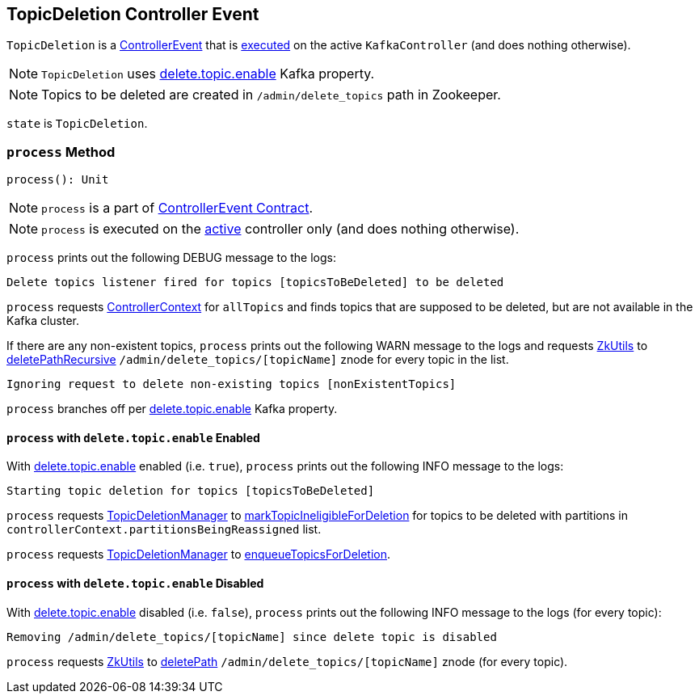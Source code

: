 == [[TopicDeletion]] TopicDeletion Controller Event

`TopicDeletion` is a link:kafka-controller-ControllerEvent.adoc[ControllerEvent] that is <<process, executed>> on the active `KafkaController` (and does nothing otherwise).

NOTE: `TopicDeletion` uses <<deleteTopicEnable, delete.topic.enable>> Kafka property.

NOTE: Topics to be deleted are created in `/admin/delete_topics` path in Zookeeper.

[[state]]
`state` is `TopicDeletion`.

=== [[process]] `process` Method

[source, scala]
----
process(): Unit
----

NOTE: `process` is a part of link:kafka-controller-ControllerEvent.adoc#process[ControllerEvent Contract].

NOTE: `process` is executed on the link:kafka-controller-KafkaController.adoc#isActive[active] controller only (and does nothing otherwise).

`process` prints out the following DEBUG message to the logs:

```
Delete topics listener fired for topics [topicsToBeDeleted] to be deleted
```

[[nonExistentTopics]]
`process` requests link:kafka-controller-KafkaController.adoc#controllerContext[ControllerContext] for `allTopics` and finds topics that are supposed to be deleted, but are not available in the Kafka cluster.

If there are any non-existent topics, `process` prints out the following WARN message to the logs and requests link:kafka-controller-KafkaController.adoc#zkUtils[ZkUtils] to link:kafka-ZkUtils.adoc#deletePathRecursive[deletePathRecursive] `/admin/delete_topics/[topicName]` znode for every topic in the list.

```
Ignoring request to delete non-existing topics [nonExistentTopics]
```

[[deleteTopicEnable]]
`process` branches off per link:kafka-server-KafkaConfig.adoc#deleteTopicEnable[delete.topic.enable] Kafka property.

==== [[process-deleteTopicEnable-enabled]] `process` with `delete.topic.enable` Enabled

With link:kafka-server-KafkaConfig.adoc#deleteTopicEnable[delete.topic.enable] enabled (i.e. `true`), `process` prints out the following INFO message to the logs:

```
Starting topic deletion for topics [topicsToBeDeleted]
```

[[partitionReassignmentInProgress]]
`process` requests link:kafka-controller-KafkaController.adoc#topicDeletionManager[TopicDeletionManager] to link:kafka-controller-TopicDeletionManager.adoc#markTopicIneligibleForDeletion[markTopicIneligibleForDeletion] for topics to be deleted with partitions in `controllerContext.partitionsBeingReassigned` list.

`process` requests link:kafka-controller-KafkaController.adoc#topicDeletionManager[TopicDeletionManager] to link:kafka-controller-TopicDeletionManager.adoc#enqueueTopicsForDeletion[enqueueTopicsForDeletion].

==== [[process-deleteTopicEnable-disabled]] `process` with `delete.topic.enable` Disabled

With link:kafka-server-KafkaConfig.adoc#deleteTopicEnable[delete.topic.enable] disabled (i.e. `false`), `process` prints out the following INFO message to the logs (for every topic):

```
Removing /admin/delete_topics/[topicName] since delete topic is disabled
```

`process` requests link:kafka-controller-KafkaController.adoc#zkUtils[ZkUtils] to link:kafka-ZkUtils.adoc#deletePath[deletePath] `/admin/delete_topics/[topicName]` znode (for every topic).
